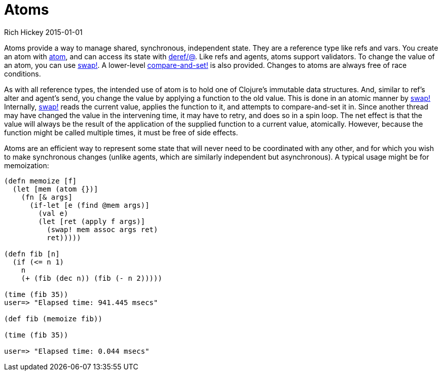 = Atoms
Rich Hickey 2015-01-01
:type: reference
:toc: macro
:icons: font
:prevpagehref: agents
:prevpagetitle: Agents
:nextpagehref: reducers
:nextpagetitle: Reducers

ifdef::env-github,env-browser[:outfilesuffix: .adoc]

Atoms provide a way to manage shared, synchronous, independent state. They
are a reference type like refs and vars. You create an atom with
http://clojure.github.io/clojure/clojure.core-api.html#clojure.core/atom[atom],
and can access its state with
http://clojure.github.io/clojure/clojure.core-api.html#clojure.core/deref[deref/@].
Like refs and agents, atoms support validators. To change the value of an
atom, you can use
http://clojure.github.io/clojure/clojure.core-api.html#clojure.core/swap![swap!].
A lower-level
http://clojure.github.io/clojure/clojure.core-api.html#clojure.core/compare-and-set![compare-and-set!]
is also provided. Changes to atoms are always free of race conditions.

As with all reference types, the intended use of atom is to hold one of
Clojure's immutable data structures. And, similar to ref's alter and agent's
send, you change the value by applying a function to the old value. This is
done in an atomic manner by
http://clojure.github.io/clojure/clojure.core-api.html#clojure.core/swap![swap!]
Internally,
http://clojure.github.io/clojure/clojure.core-api.html#clojure.core/swap![swap!]
reads the current value, applies the function to it, and attempts to
compare-and-set it in. Since another thread may have changed the value in
the intervening time, it may have to retry, and does so in a spin loop. The
net effect is that the value will always be the result of the application of
the supplied function to a current value, atomically. However, because the
function might be called multiple times, it must be free of side effects.

Atoms are an efficient way to represent some state that will never need to
be coordinated with any other, and for which you wish to make synchronous
changes (unlike agents, which are similarly independent but asynchronous). A
typical usage might be for memoization:

[source, clojure]
----
(defn memoize [f]
  (let [mem (atom {})]
    (fn [& args]
      (if-let [e (find @mem args)]
        (val e)
        (let [ret (apply f args)]
          (swap! mem assoc args ret)
          ret)))))

(defn fib [n]
  (if (<= n 1)
    n
    (+ (fib (dec n)) (fib (- n 2)))))

(time (fib 35))
user=> "Elapsed time: 941.445 msecs"

(def fib (memoize fib))

(time (fib 35))

user=> "Elapsed time: 0.044 msecs"
----
